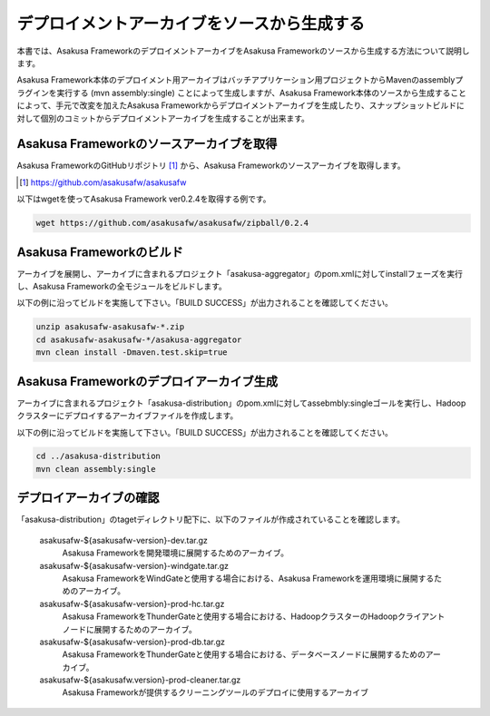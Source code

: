 ============================================
デプロイメントアーカイブをソースから生成する
============================================
本書では、Asakusa FrameworkのデプロイメントアーカイブをAsakusa Frameworkのソースから生成する方法について説明します。

Asakusa Framework本体のデプロイメント用アーカイブはバッチアプリケーション用プロジェクトからMavenのassemblyプラグインを実行する (mvn assembly:single) ことによって生成しますが、Asakusa Framework本体のソースから生成することによって、手元で改変を加えたAsakusa Frameworkからデプロイメントアーカイブを生成したり、スナップショットビルドに対して個別のコミットからデプロイメントアーカイブを生成することが出来ます。

Asakusa Frameworkのソースアーカイブを取得
-----------------------------------------
Asakusa FrameworkのGitHubリポジトリ [#]_ から、Asakusa Frameworkのソースアーカイブを取得します。

..  [#] https://github.com/asakusafw/asakusafw

以下はwgetを使ってAsakusa Framework ver0.2.4を取得する例です。

..  code-block:: sh

    wget https://github.com/asakusafw/asakusafw/zipball/0.2.4

Asakusa Frameworkのビルド
-------------------------
アーカイブを展開し、アーカイブに含まれるプロジェクト「asakusa-aggregator」のpom.xmlに対してinstallフェーズを実行し、Asakusa Frameworkの全モジュールをビルドします。

以下の例に沿ってビルドを実施して下さい。「BUILD SUCCESS」が出力されることを確認してください。

..  code-block:: sh

    unzip asakusafw-asakusafw-*.zip
    cd asakusafw-asakusafw-*/asakusa-aggregator
    mvn clean install -Dmaven.test.skip=true

Asakusa Frameworkのデプロイアーカイブ生成
-----------------------------------------
アーカイブに含まれるプロジェクト「asakusa-distribution」のpom.xmlに対してassebmbly:singleゴールを実行し、Hadoopクラスターにデプロイするアーカイブファイルを作成します。

以下の例に沿ってビルドを実施して下さい。「BUILD SUCCESS」が出力されることを確認してください。

..  code-block:: sh

    cd ../asakusa-distribution
    mvn clean assembly:single

デプロイアーカイブの確認
------------------------
「asakusa-distribution」のtagetディレクトリ配下に、以下のファイルが作成されていることを確認します。

  asakusafw-${asakusafw-version}-dev.tar.gz
    Asakusa Frameworkを開発環境に展開するためのアーカイブ。
  asakusafw-${asakusafw-version}-windgate.tar.gz
    Asakusa FrameworkをWindGateと使用する場合における、Asakusa Frameworkを運用環境に展開するためのアーカイブ。
  asakusafw-${asakusafw-version}-prod-hc.tar.gz
    Asakusa FrameworkをThunderGateと使用する場合における、HadoopクラスターのHadoopクライアントノードに展開するためのアーカイブ。
  asakusafw-${asakusafw-version}-prod-db.tar.gz
    Asakusa FrameworkをThunderGateと使用する場合における、データベースノードに展開するためのアーカイブ。
  asakusafw-${asakusafw.version}-prod-cleaner.tar.gz
    Asakusa Frameworkが提供するクリーニングツールのデプロイに使用するアーカイブ

